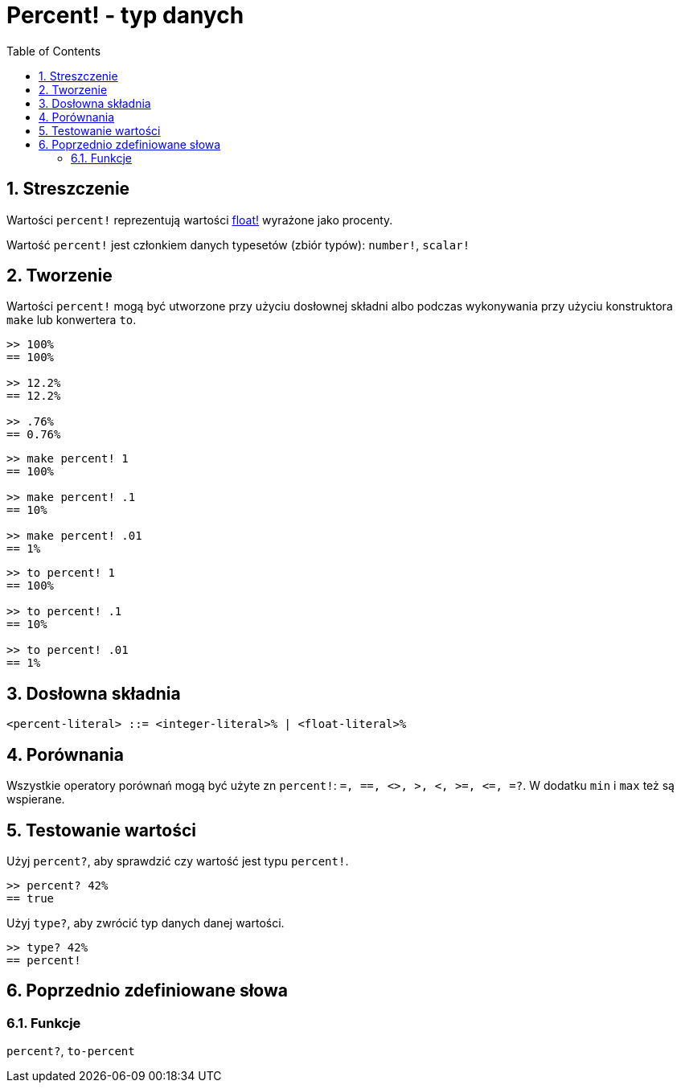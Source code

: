 = Percent! - typ danych
:toc:
:numbered:


== Streszczenie

Wartości `percent!` reprezentują wartości link:float.adoc[float!] wyrażone jako procenty.

Wartość `percent!` jest członkiem danych typesetów (zbiór typów): `number!`, `scalar!`


== Tworzenie

Wartości `percent!` mogą być utworzone przy użyciu dosłownej składni albo podczas wykonywania przy użyciu konstruktora `make` lub konwertera `to`.

```red
>> 100%
== 100%

>> 12.2%
== 12.2%

>> .76%
== 0.76%
```

```red
>> make percent! 1
== 100%

>> make percent! .1
== 10%

>> make percent! .01
== 1%
```

```red
>> to percent! 1
== 100%

>> to percent! .1
== 10%

>> to percent! .01
== 1%
```

== Dosłowna składnia

```
<percent-literal> ::= <integer-literal>% | <float-literal>%
```

== Porównania

Wszystkie operatory porównań mogą być użyte zn `percent!`: `=, ==, <>, >, <, >=, &lt;=, =?`. W dodatku `min` i `max` też są wspierane.


== Testowanie wartości

Użyj `percent?`, aby sprawdzić czy wartość jest typu `percent!`.

```red
>> percent? 42%
== true
```

Użyj `type?`, aby zwrócić typ danych danej wartości.

```red
>> type? 42%
== percent!
```

== Poprzednio zdefiniowane słowa

=== Funkcje

`percent?`, `to-percent`
